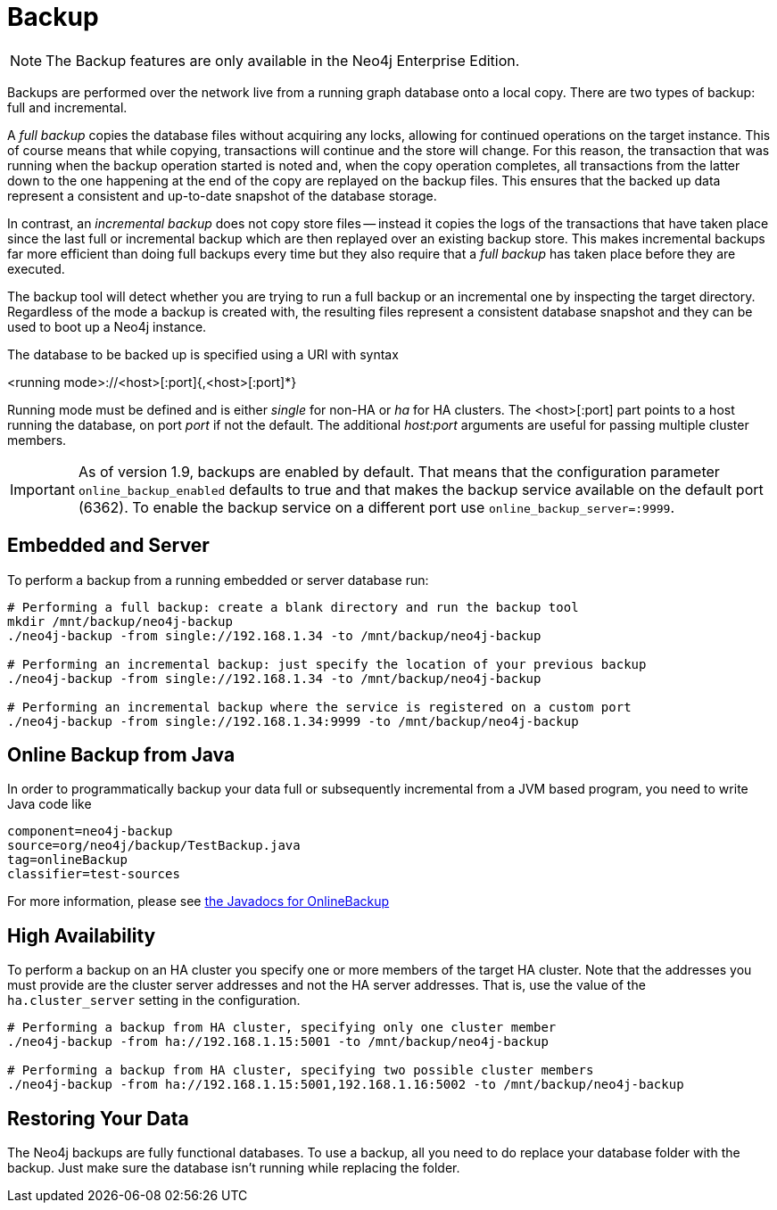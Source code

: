 [[operations-backup]]
Backup
======

NOTE: The Backup features are only available in the Neo4j Enterprise Edition.

Backups are performed over the network live from a running graph database onto a local copy.
There are two types of backup: full and incremental.

A _full backup_ copies the database files without acquiring any locks, allowing for continued operations on the target instance. This of course means that
while copying, transactions will continue and the store will change. For this reason, the transaction that was running when the backup operation started
is noted and, when the copy operation completes, all transactions from the latter down to the one happening at the end of the copy are replayed on the backup
files. This ensures that the backed up data represent a consistent and up-to-date snapshot of the database storage.

In contrast, an _incremental backup_ does not copy store files -- instead it copies the logs of the transactions that have taken place since the last full or
incremental backup which are then replayed over an existing backup store. This makes incremental backups far more efficient than doing full backups every
time but they also require that a _full backup_ has taken place before they are executed.

The backup tool will detect whether you are trying to run a full backup or an incremental one by inspecting the target directory.
Regardless of the mode a backup is created with, the resulting files represent a consistent database snapshot and they can be used to boot up a Neo4j instance.

The database to be backed up is specified using a URI with syntax

<running mode>://<host>[:port]{,<host>[:port]*}

Running mode must be defined and is either _single_ for non-HA or _ha_ for HA clusters. The <host>[:port] part
points to a host running the database, on port _port_ if not the default. The additional _host:port_ arguments
are useful for passing multiple cluster members.

[IMPORTANT]
As of version 1.9, backups are enabled by default. That means that the configuration parameter `online_backup_enabled` defaults to true and that
makes the backup service available on the default port (6362).
To enable the backup service on a different port use `online_backup_server=:9999`.

[[backup-embedded-and-server]]
== Embedded and Server ==

To perform a backup from a running embedded or server database run:
[source,shell]
----
# Performing a full backup: create a blank directory and run the backup tool
mkdir /mnt/backup/neo4j-backup
./neo4j-backup -from single://192.168.1.34 -to /mnt/backup/neo4j-backup

# Performing an incremental backup: just specify the location of your previous backup
./neo4j-backup -from single://192.168.1.34 -to /mnt/backup/neo4j-backup

# Performing an incremental backup where the service is registered on a custom port
./neo4j-backup -from single://192.168.1.34:9999 -to /mnt/backup/neo4j-backup
----

[[backup-java]]
== Online Backup from Java ==

In order to programmatically backup your data full or subsequently incremental from a 
JVM based program, you need to write Java code like

[snippet,java]
----
component=neo4j-backup
source=org/neo4j/backup/TestBackup.java
tag=onlineBackup
classifier=test-sources
----

For more information, please see http://components.neo4j.org/neo4j-enterprise/{neo4j-version}/apidocs/org/neo4j/backup/OnlineBackup.html[the Javadocs for 
OnlineBackup]

[[backup-ha]]
== High Availability ==

To perform a backup on an HA cluster you specify one or more members of the target HA cluster.
Note that the addresses you must provide are the cluster server addresses and not the HA server addresses.
That is, use the value of the +ha.cluster_server+ setting in the configuration.

[source,shell]
----
# Performing a backup from HA cluster, specifying only one cluster member
./neo4j-backup -from ha://192.168.1.15:5001 -to /mnt/backup/neo4j-backup

# Performing a backup from HA cluster, specifying two possible cluster members
./neo4j-backup -from ha://192.168.1.15:5001,192.168.1.16:5002 -to /mnt/backup/neo4j-backup
----

[[backup-restoring]]
== Restoring Your Data ==

The Neo4j backups are fully functional databases.
To use a backup, all you need to do replace your database folder with the backup.
Just make sure the database isn't running while replacing the folder.

